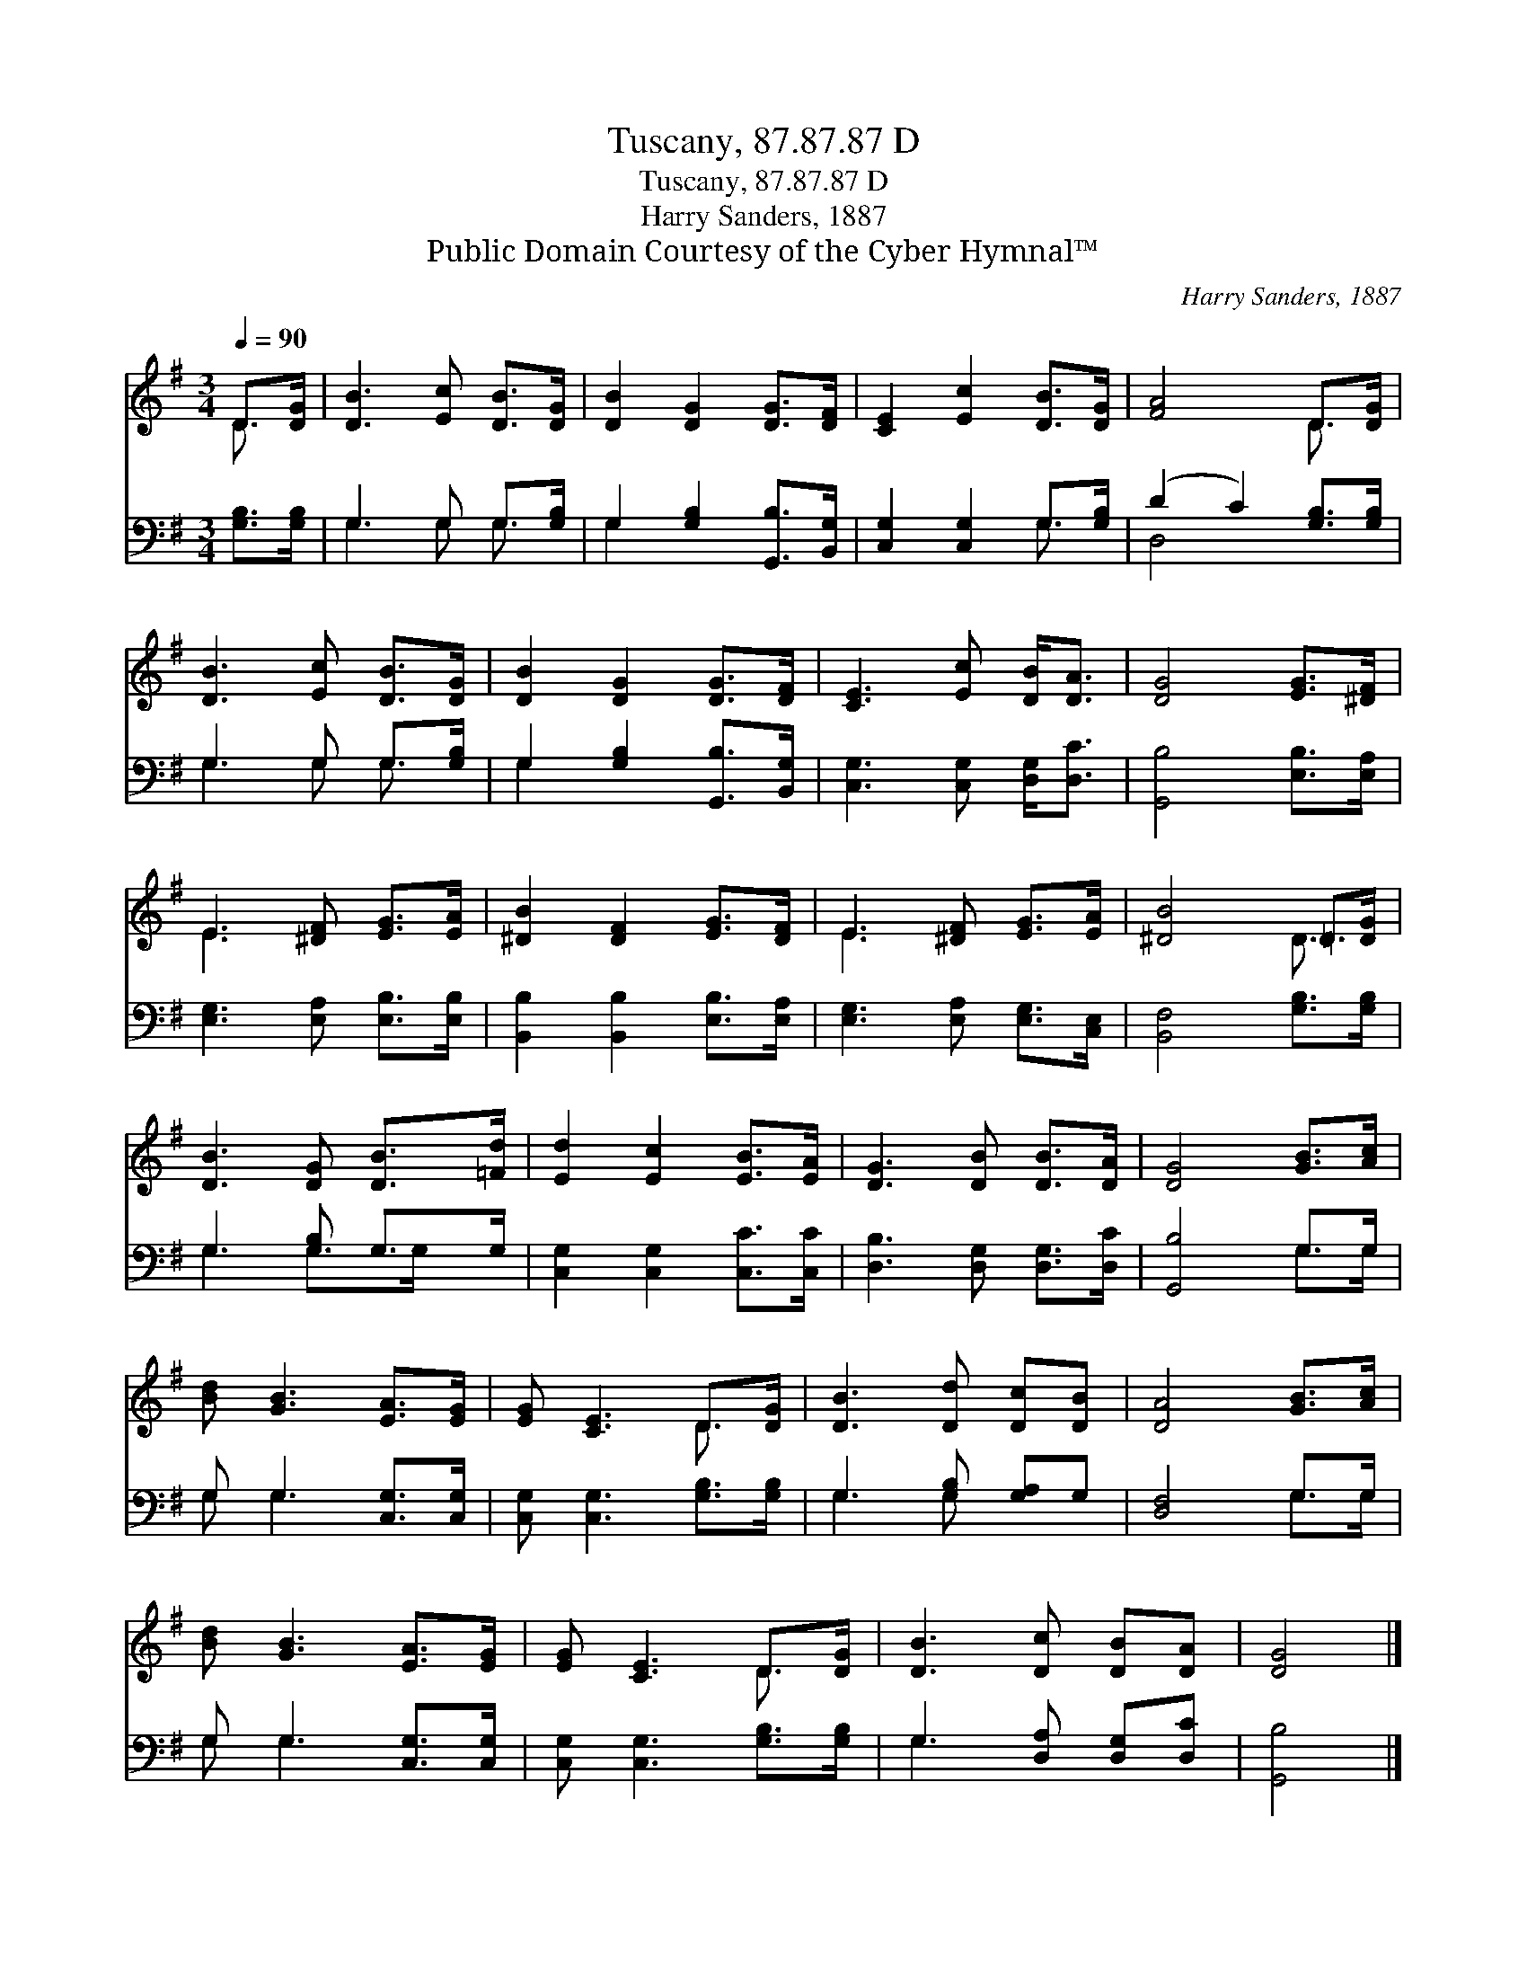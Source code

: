 X:1
T:Tuscany, 87.87.87 D
T:Tuscany, 87.87.87 D
T:Harry Sanders, 1887
T:Public Domain Courtesy of the Cyber Hymnal™
C:Harry Sanders, 1887
Z:Public Domain
Z:Courtesy of the Cyber Hymnal™
%%score ( 1 2 ) ( 3 4 )
L:1/8
Q:1/4=90
M:3/4
K:G
V:1 treble 
V:2 treble 
V:3 bass 
V:4 bass 
V:1
 D>[DG] | [DB]3 [Ec] [DB]>[DG] | [DB]2 [DG]2 [DG]>[DF] | [CE]2 [Ec]2 [DB]>[DG] | [FA]4 D>[DG] | %5
 [DB]3 [Ec] [DB]>[DG] | [DB]2 [DG]2 [DG]>[DF] | [CE]3 [Ec] [DB]<[DA] | [DG]4 [EG]>[^DF] | %9
 E3 [^DF] [EG]>[EA] | [^DB]2 [DF]2 [EG]>[DF] | E3 [^DF] [EG]>[EA] | [^DB]4 =D>[DG] | %13
 [DB]3 [DG] [DB]>[=Fd] | [Ed]2 [Ec]2 [EB]>[EA] | [DG]3 [DB] [DB]>[DA] | [DG]4 [GB]>[Ac] | %17
 [Bd] [GB]3 [EA]>[EG] | [EG] [CE]3 D>[DG] | [DB]3 [Dd] [Dc][DB] | [DA]4 [GB]>[Ac] | %21
 [Bd] [GB]3 [EA]>[EG] | [EG] [CE]3 D>[DG] | [DB]3 [Dc] [DB][DA] | [DG]4 |] %25
V:2
 D3/2 x/ | x6 | x6 | x6 | x4 D3/2 x/ | x6 | x6 | x6 | x6 | E3 x3 | x6 | E3 x3 | x4 D3/2 x/ | x6 | %14
 x6 | x6 | x6 | x6 | x4 D3/2 x/ | x6 | x6 | x6 | x4 D3/2 x/ | x6 | x4 |] %25
V:3
 [G,B,]>[G,B,] | G,3 G, G,>[G,B,] | G,2 [G,B,]2 [G,,B,]>[B,,G,] | [C,G,]2 [C,G,]2 G,>[G,B,] | %4
 (D2 C2) [G,B,]>[G,B,] | G,3 G, G,>[G,B,] | G,2 [G,B,]2 [G,,B,]>[B,,G,] | %7
 [C,G,]3 [C,G,] [D,G,]<[D,C] | [G,,B,]4 [E,B,]>[E,A,] | [E,G,]3 [E,A,] [E,B,]>[E,B,] | %10
 [B,,B,]2 [B,,B,]2 [E,B,]>[E,A,] | [E,G,]3 [E,A,] [E,G,]>[C,E,] | [B,,F,]4 [G,B,]>[G,B,] | %13
 G,3 [G,B,] G,>G, | [C,G,]2 [C,G,]2 [C,C]>[C,C] | [D,B,]3 [D,G,] [D,G,]>[D,C] | [G,,B,]4 G,>G, | %17
 G, G,3 [C,G,]>[C,G,] | [C,G,] [C,G,]3 [G,B,]>[G,B,] | G,3 [G,B,] [G,A,]G, | [D,F,]4 G,>G, | %21
 G, G,3 [C,G,]>[C,G,] | [C,G,] [C,G,]3 [G,B,]>[G,B,] | G,3 [D,A,] [D,G,][D,C] | [G,,B,]4 |] %25
V:4
 x2 | G,3 G, G,3/2 x/ | G,2 x4 | x4 G,3/2 x/ | D,4 x2 | G,3 G, G,3/2 x/ | G,2 x4 | x6 | x6 | x6 | %10
 x6 | x6 | x6 | G,3 G,>G, x | x6 | x6 | x4 G,>G, | G, G,3 x2 | x6 | G,3 G, x2 | x4 G,>G, | %21
 G, G,3 x2 | x6 | G,3 x3 | x4 |] %25

